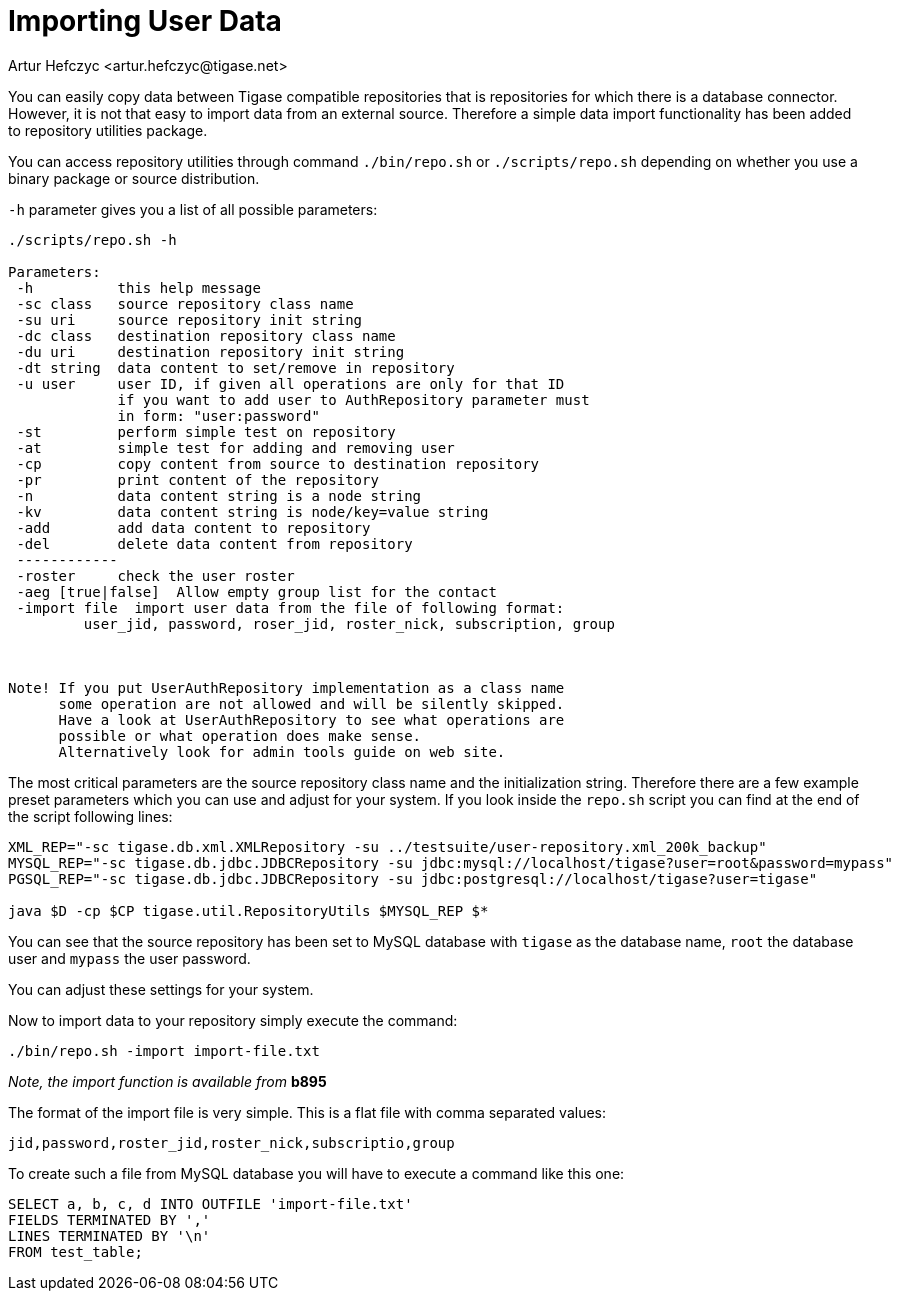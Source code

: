 [[dbImportingData]]
= Importing User Data
:author: Artur Hefczyc <artur.hefczyc@tigase.net>
:version: v2.0, June 2014: Reformatted for v8.0.0.

You can easily copy data between Tigase compatible repositories that is repositories for which there is a database connector. However, it is not that easy to import data from an external source. Therefore a simple data import functionality has been added to repository utilities package.

You can access repository utilities through command `./bin/repo.sh` or `./scripts/repo.sh` depending on whether you use a binary package or source distribution.

`-h` parameter gives you a list of all possible parameters:

[source,sh]
-------------
./scripts/repo.sh -h

Parameters:
 -h          this help message
 -sc class   source repository class name
 -su uri     source repository init string
 -dc class   destination repository class name
 -du uri     destination repository init string
 -dt string  data content to set/remove in repository
 -u user     user ID, if given all operations are only for that ID
             if you want to add user to AuthRepository parameter must
             in form: "user:password"
 -st         perform simple test on repository
 -at         simple test for adding and removing user
 -cp         copy content from source to destination repository
 -pr         print content of the repository
 -n          data content string is a node string
 -kv         data content string is node/key=value string
 -add        add data content to repository
 -del        delete data content from repository
 ------------
 -roster     check the user roster
 -aeg [true|false]  Allow empty group list for the contact
 -import file  import user data from the file of following format:
         user_jid, password, roser_jid, roster_nick, subscription, group



Note! If you put UserAuthRepository implementation as a class name
      some operation are not allowed and will be silently skipped.
      Have a look at UserAuthRepository to see what operations are
      possible or what operation does make sense.
      Alternatively look for admin tools guide on web site.
-------------

The most critical parameters are the source repository class name and the initialization string. Therefore there are a few example preset parameters which you can use and adjust for your system. If you look inside the `repo.sh` script you can find at the end of the script following lines:

[source,sh]
-----
XML_REP="-sc tigase.db.xml.XMLRepository -su ../testsuite/user-repository.xml_200k_backup"
MYSQL_REP="-sc tigase.db.jdbc.JDBCRepository -su jdbc:mysql://localhost/tigase?user=root&password=mypass"
PGSQL_REP="-sc tigase.db.jdbc.JDBCRepository -su jdbc:postgresql://localhost/tigase?user=tigase"

java $D -cp $CP tigase.util.RepositoryUtils $MYSQL_REP $*
-----

You can see that the source repository has been set to MySQL database with `tigase` as the database name, `root` the database user and `mypass` the user password.

You can adjust these settings for your system.

Now to import data to your repository simply execute the command:

[source,sh]
-----
./bin/repo.sh -import import-file.txt
-----

_Note, the import function is available from_ *b895*

The format of the import file is very simple. This is a flat file with comma separated values:

[source,bash]
-----
jid,password,roster_jid,roster_nick,subscriptio,group
-----

To create such a file from MySQL database you will have to execute a command like this one:

[source,sql]
-----
SELECT a, b, c, d INTO OUTFILE 'import-file.txt'
FIELDS TERMINATED BY ','
LINES TERMINATED BY '\n'
FROM test_table;
-----
